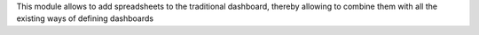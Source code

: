 This module allows to add spreadsheets to the traditional dashboard, thereby allowing to combine them with all the existing ways of defining dashboards
